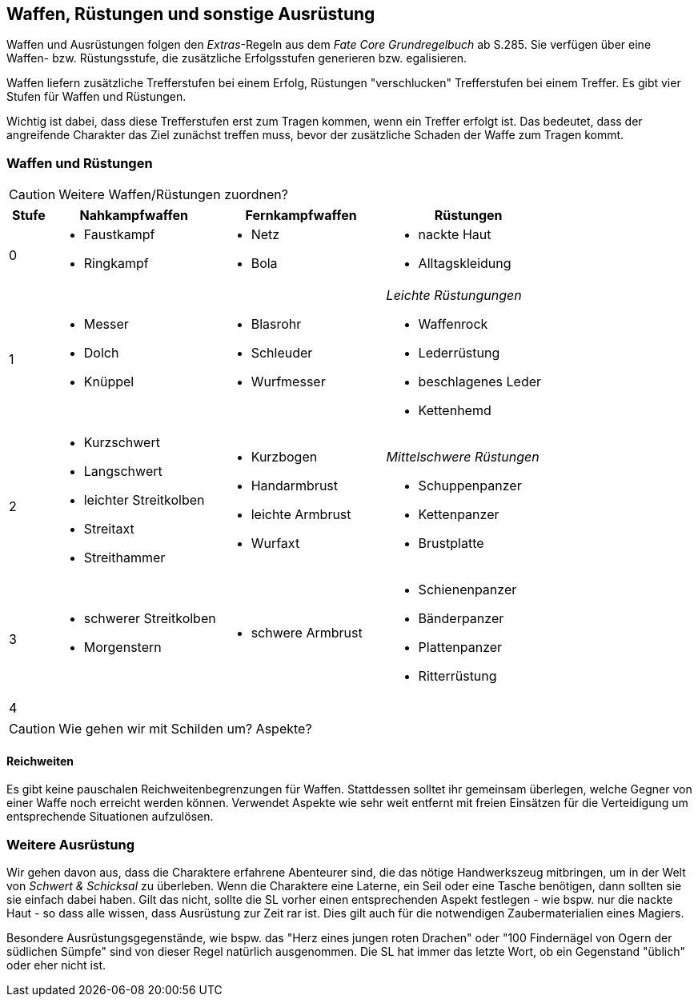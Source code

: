 == Waffen, Rüstungen und sonstige Ausrüstung

[sidebar]
****
Waffen und Ausrüstungen folgen den _Extras_-Regeln aus dem _Fate Core Grundregelbuch_ ab S.285. Sie
verfügen über eine Waffen- bzw. Rüstungsstufe, die zusätzliche Erfolgsstufen generieren bzw.
egalisieren.
****

Waffen liefern zusätzliche Trefferstufen bei einem Erfolg, Rüstungen "verschlucken" Trefferstufen bei
einem Treffer. Es gibt vier Stufen für Waffen und Rüstungen.

Wichtig ist dabei, dass diese Trefferstufen erst zum Tragen kommen, wenn ein Treffer erfolgt ist. Das bedeutet,
dass der angreifende Charakter das Ziel zunächst treffen muss, bevor der zusätzliche Schaden der Waffe zum
Tragen kommt.

<<<

=== Waffen und Rüstungen

CAUTION: Weitere Waffen/Rüstungen zuordnen?

[frame=ends, grid=rows, stripes=even, cols="^1,3*<4a"]
|===
| Stufe | Nahkampfwaffen | Fernkampfwaffen | Rüstungen

| 0
|
* Faustkampf
* Ringkampf
|
* Netz
* Bola
|
* nackte Haut
* Alltagskleidung

| 1
|
* Messer
* Dolch
* Knüppel
|
* Blasrohr
* Schleuder
* Wurfmesser
|
_Leichte Rüstungungen_

* Waffenrock
* Lederrüstung
* beschlagenes Leder
* Kettenhemd

| 2
|
* Kurzschwert
* Langschwert
* leichter Streitkolben
* Streitaxt
* Streithammer
|
* Kurzbogen
* Handarmbrust
* leichte Armbrust
* Wurfaxt
|
_Mittelschwere Rüstungen_

* Schuppenpanzer
* Kettenpanzer
* Brustplatte

| 3
|
* schwerer Streitkolben
* Morgenstern
|
* schwere Armbrust
|
* Schienenpanzer
* Bänderpanzer
* Plattenpanzer
* Ritterrüstung

| 4
|
|
|
|===

CAUTION: Wie gehen wir mit Schilden um? Aspekte?

==== Reichweiten

Es gibt keine pauschalen Reichweitenbegrenzungen für Waffen. Stattdessen solltet ihr gemeinsam überlegen,
welche Gegner von einer Waffe noch erreicht werden können. Verwendet Aspekte wie [.aspekt]#sehr weit
entfernt# mit freien Einsätzen für die Verteidigung um entsprechende Situationen aufzulösen.

=== Weitere Ausrüstung

Wir gehen davon aus, dass die Charaktere erfahrene Abenteurer sind, die das nötige Handwerkszeug mitbringen,
um in der Welt von _Schwert & Schicksal_ zu überleben. Wenn die Charaktere eine Laterne, ein Seil oder eine
Tasche benötigen, dann sollten sie sie einfach dabei haben. Gilt das nicht, sollte die SL vorher einen
entsprechenden Aspekt festlegen - wie bspw. [.aspekt]#nur die nackte Haut# - so dass alle wissen, dass
Ausrüstung zur Zeit rar ist. Dies gilt auch für die notwendigen Zaubermaterialien eines Magiers.

Besondere Ausrüstungsgegenstände, wie bspw. das "Herz eines jungen roten Drachen" oder "100 Findernägel von
Ogern der südlichen Sümpfe" sind von dieser Regel natürlich ausgenommen. Die SL hat immer das letzte Wort,
ob ein Gegenstand "üblich" oder eher nicht ist.
